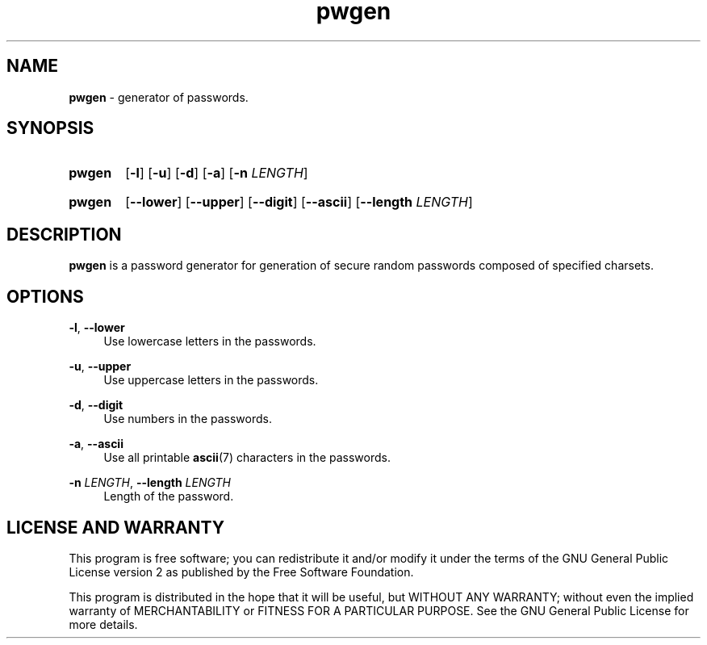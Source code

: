 .TH "pwgen" "1" "24 December 2020" "pwgen" "Password Generator"

.SH NAME
.B pwgen
- generator of passwords.


.SH SYNOPSIS
.SY pwgen
.OP -l
.OP -u
.OP -d
.OP -a
.RB [ -n
.IR LENGTH ]
.YS
.SY pwgen
.OP --lower
.OP --upper
.OP --digit
.OP --ascii
.RB [ --length
.IR LENGTH ]
.YS


.SH DESCRIPTION
.B pwgen
is a password generator for generation of secure random passwords composed
of specified charsets.


.SH OPTIONS
.BR \-l ,
.B \-\-lower
.RS 4
Use lowercase letters in the passwords.
.RE

.BR \-u ,
.B \-\-upper
.RS 4
Use uppercase letters in the passwords.
.RE

.BR \-d ,
.B \-\-digit
.RS 4
Use numbers in the passwords.
.RE

.BR \-a ,
.B \-\-ascii
.RS 4
Use all printable
.BR ascii (7)
characters in the passwords.
.RE

.B \-n
.IR LENGTH ,
.B \-\-length
.I LENGTH
.RS 4
Length of the password.
.RE

.SH LICENSE AND WARRANTY
This program is free software; you can redistribute it and/or modify it under
the terms of the GNU General Public License version 2 as published by the
Free Software Foundation.

This program is distributed in the hope that it will be useful, but WITHOUT
ANY WARRANTY; without even the implied warranty of MERCHANTABILITY or FITNESS
FOR A PARTICULAR PURPOSE. See the GNU General Public License for more details.
